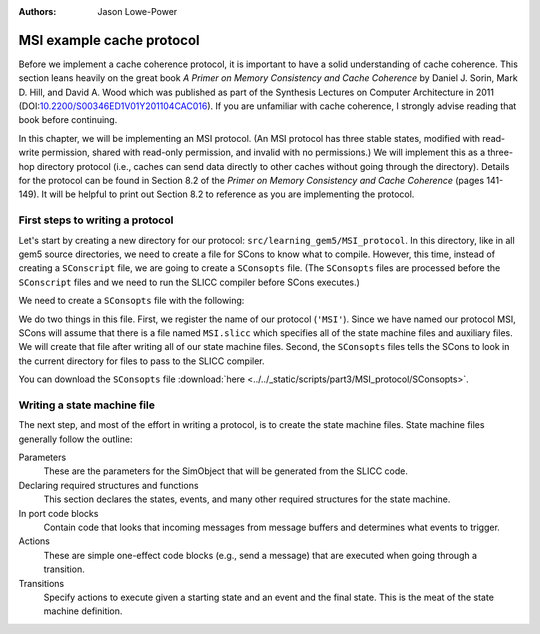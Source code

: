 :authors: Jason Lowe-Power

.. _MSI-chapter:

.. _MSI-intro-section:

------------------------------------------
MSI example cache protocol
------------------------------------------

Before we implement a cache coherence protocol, it is important to have a solid understanding of cache coherence.
This section leans heavily on the great book *A Primer on Memory Consistency and Cache Coherence* by Daniel J. Sorin, Mark D. Hill, and David A. Wood which was published as part of the Synthesis Lectures on Computer Architecture in 2011 (DOI:`10.2200/S00346ED1V01Y201104CAC016 <https://doi.org/10.2200/S00346ED1V01Y201104CAC016>`_).
If you are unfamiliar with cache coherence, I strongly advise reading that book before continuing.

In this chapter, we will be implementing an MSI protocol.
(An MSI protocol has three stable states, modified with read-write permission, shared with read-only permission, and invalid with no permissions.)
We will implement this as a three-hop directory protocol (i.e., caches can send data directly to other caches without going through the directory).
Details for the protocol can be found in Section 8.2 of the *Primer on Memory Consistency and Cache Coherence* (pages 141-149).
It will be helpful to print out Section 8.2 to reference as you are implementing the protocol.

First steps to writing a protocol
~~~~~~~~~~~~~~~~~~~~~~~~~~~~~~~~~

Let's start by creating a new directory for our protocol: ``src/learning_gem5/MSI_protocol``.
In this directory, like in all gem5 source directories, we need to create a file for SCons to know what to compile.
However, this time, instead of creating a ``SConscript`` file, we are going to create a ``SConsopts`` file.
(The ``SConsopts`` files are processed before the ``SConscript`` files and we need to run the SLICC compiler before SCons executes.)

We need to create a ``SConsopts`` file with the following:

.. code-block:

    Import('*')

    all_protocols.extend([
    'MSI',
    ])

    protocol_dirs.append(str(Dir('.').abspath))


We do two things in this file.
First, we register the name of our protocol (``'MSI'``).
Since we have named our protocol MSI, SCons will assume that there is a file named ``MSI.slicc`` which specifies all of the state machine files and auxiliary files.
We will create that file after writing all of our state machine files.
Second, the ``SConsopts`` files tells the SCons to look in the current directory for files to pass to the SLICC compiler.

You can download the ``SConsopts`` file  :download:`here <../../_static/scripts/part3/MSI_protocol/SConsopts>`.


Writing a state machine file
~~~~~~~~~~~~~~~~~~~~~~~~~~~~

The next step, and most of the effort in writing a protocol, is to create the state machine files.
State machine files generally follow the outline:

Parameters
    These are the parameters for the SimObject that will be generated from the SLICC code.

Declaring required structures and functions
    This section declares the states, events, and many other required structures for the state machine.

In port code blocks
    Contain code that looks that incoming messages from message buffers and determines what events to trigger.

Actions
    These are simple one-effect code blocks (e.g., send a message) that are executed when going through a transition.

Transitions
    Specify actions to execute given a starting state and an event and the final state.
    This is the meat of the state machine definition.

.. todo::

    Talk about how state machine files are SimObjects and how they inherit from AbstractController
